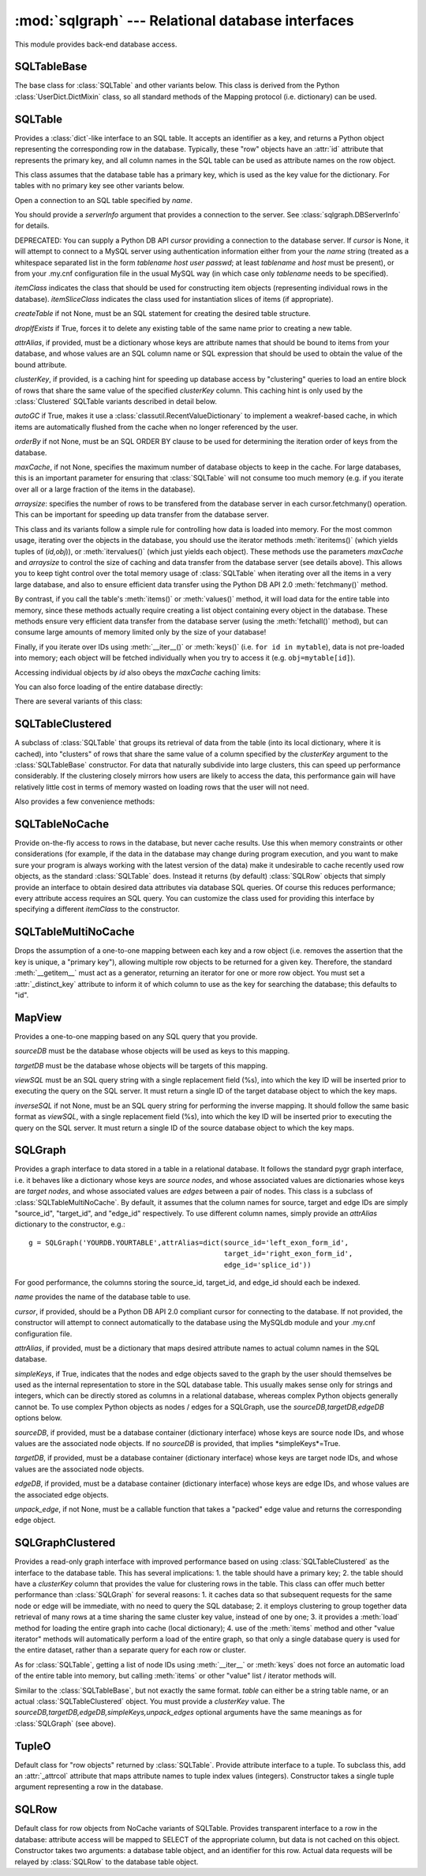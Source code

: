 :mod:`sqlgraph` --- Relational database interfaces
==================================================

.. module:: sqlgraph
   :synopsis: Relational database interfaces.
.. moduleauthor:: Christopher Lee <leec@chem.ucla.edu>
.. sectionauthor:: Christopher Lee <leec@chem.ucla.edu>

This module provides back-end database access.

SQLTableBase
------------
The base class for :class:`SQLTable` and other variants below.
This class is derived from
the Python :class:`UserDict.DictMixin` class, so all standard methods of 
the Mapping protocol (i.e. dictionary) can be used.

SQLTable
--------
Provides a :class:`dict`-like interface to an SQL table.  It accepts
an identifier as a key, and returns a Python object representing
the corresponding row in the database.  Typically, these "row"
objects have an :attr:`id` attribute that represents the
primary key, and all column names in the SQL table can be
used as attribute names on the row object.

This class assumes that the database table has a primary key,
which is used as the key value for the dictionary.  For tables
with no primary key see other variants below.

.. class:: SQLTable(name, cursor=None, itemClass=None, attrAlias=None, clusterKey=None,createTable=None,graph=None,maxCache=None, arraysize=1024, itemSliceClass=None, dropIfExists=False,serverInfo=None, autoGC=True, orderBy=None,writeable=False)

   Open a connection to an SQL table specified by *name*.

   You should provide a *serverInfo* argument that provides a connection
   to the server.  See :class:`sqlgraph.DBServerInfo` for details.

   DEPRECATED: You can supply a Python DB API *cursor* providing a connection
   to the database server.  If *cursor* is None, it will attempt
   to connect to a MySQL server using authentication information either
   from your the *name* string (treated as a whitespace separated
   list in the form *tablename* *host* *user* *passwd*;
   at least *tablename* and *host* must be present), or from your
   .my.cnf configuration file in the usual MySQL way (in which case only
   *tablename* needs to be specified).

   *itemClass* indicates
   the class that should be used for constructing item objects (representing
   individual rows in the database). *itemSliceClass* indicates the class
   used for instantiation slices of items (if appropriate).

   *createTable* if not None, must be an SQL statement for creating
   the desired table structure.

   *dropIfExists* if True, forces it to delete any existing table 
   of the same name prior to creating a new table.

   *attrAlias*, if provided, must be a dictionary whose keys are
   attribute names that should be bound to items from your database,
   and whose values are an SQL column name or SQL expression that should
   be used to obtain the value of the bound attribute.

   *clusterKey*, if provided, is a caching hint for speeding up
   database access by "clustering" queries to load an entire block
   of rows that share the same value of the specified *clusterKey* column.
   This caching hint is only used by the :class:`Clustered` SQLTable variants
   described in detail below.

   *autoGC* if True, makes it use a :class:`classutil.RecentValueDictionary`
   to implement a weakref-based cache, in which items are automatically
   flushed from the cache when no longer referenced by the user.

   *orderBy* if not None, must be an SQL ORDER BY clause to be used
   for determining the iteration order of keys from the database.

   *maxCache*, if not None, specifies the maximum number of database
   objects to keep in the cache.  For large databases, this is an important
   parameter for ensuring that :class:`SQLTable` will not consume too much
   memory (e.g. if you iterate over all or a large fraction of the items
   in the database).

   *arraysize*: specifies the number of rows to be transfered from the
   database server in each cursor.fetchmany() operation.  This can be important
   for speeding up data transfer from the database server.

.. method:: SQLTable.new(**columnSettings)

   creates a new row in the database, using the keyword arguments as column
   name-value pairs to save to that row.  Returns the new row object.


This class and its variants follow a simple rule for controlling
how data is loaded into memory.  For the most common usage,
iterating over the objects in the database, you should use the
iterator methods :meth:`iteritems()` (which yields tuples of (*id,obj*)),
or :meth:`itervalues()` (which just yields each object).  These methods
use the parameters *maxCache* and *arraysize* to control the
size of caching and data transfer from the database server (see details above).
This allows you to keep tight control over the total memory usage of :class:`SQLTable`
when iterating over all the items in a very large database, and also to ensure
efficient data transfer using the Python DB API 2.0 :meth:`fetchmany()` method.


.. method:: SQLTable.iteritems()


.. method:: SQLTable.itervalues()



By contrast, if you call the table's
:meth:`items()` or :meth:`values()` method, it will load data for the entire table into
memory, since these methods actually require creating a list object
containing every object in the database.
These methods ensure very efficient data transfer from the database server
(using the :meth:`fetchall()` method), but can consume large amounts of
memory limited only by the size of your database!

.. method:: SQLTable.items()

   return a list of all (id,obj) pairs representing all data in the table,
   after first loading the entire table into memory.

.. method:: SQLTable.values()

   return a list of all obj representing each row in the table,
   after first loading the entire table into memory.


Finally, if you iterate over IDs using :meth:`__iter__()` or :meth:`keys()`
(i.e. ``for id in mytable``), data is not pre-loaded into memory;
each object will be fetched individually when you try to access it
(e.g. ``obj=mytable[id]``).

.. method:: SQLTable.__iter__()

   Iterate over all IDs (primary key values) in the table,
   without loading the entire table into memory.


Accessing individual objects by *id* also obeys the *maxCache*
caching limits:

.. method:: SQLTable.__getitem__(id)

   get the object whose primary key is *id*, and cache it in
   our local dictionary (so that subsequent requests will return the
   same Python object, immediately, with no need to re-run an SQL query).
   For non-caching versions of :class:`SQLTable`, see below.


You can also force loading of the entire database directly:

.. method:: SQLTable.load(oclass=None)

   Load all data from the table, using *oclass* as the row object
   class if specified (otherwise use the oclass for this table).
   All rows are loaded from the database and saved as row objects
   in the Python dictionary of this class.


.. method:: SQLTable.objclass(itemClass)

   Specify a object class to use for creating new "row" objects.
   *itemClass* must accept a single argument, a tuple object representing
   a row in the database.

   Otherwise, the default *oclass* for SQLTable is
   the :class:`TupleO` class, which provides a named attribute interface
   to the tuple values representing the row.


.. method:: SQLTable.select(whereClause,params=None,oclass=None,selectCols='t1.*')

   Generate the list of objects that satisfy the *whereClause*
   via a SQL SELECT query.  This function is a generator, so you
   use it as an iterator.  *params* is passed to the
   cursor execute statement to allow additional control over
   the query.  *selectCols* allows you to control what subset of
   columns should actually be retrieved.


.. method:: SQLTable._attrSQL(attr)

   Get a string expression for accessing attribute *attr* in SQL.
   This might either simply be an alias to the corresponding column
   name in the SQL table, or possibly an SQL expression that computes
   the desired value, executed on the database server.




There are several variants of this class:

SQLTableClustered
-----------------
A subclass of :class:`SQLTable` that groups its retrieval
of data from the table (into its local dictionary, where it
is cached), into "clusters" of rows that share the same value of
a column specified by the *clusterKey* argument to the :class:`SQLTableBase`
constructor.  For data that naturally subdivide into large clusters,
this can speed up performance considerably.  If the clustering
closely mirrors how users are likely to access the data, this
performance gain will have relatively little cost in terms
of memory wasted on loading rows that the user will not need.

Also provides a few convenience methods:

.. method:: clusterkeys()

   Return list of all cluster IDs (distinct values in the *clusterKey*
   field of the database).

.. method:: itercluster(cluster_id)

   Return list of all objects in the database that have a *clusterKey*
   value equal to *cluster_id*.



SQLTableNoCache
---------------
Provide on-the-fly access to rows in the database,
but never cache results.  Use this when memory constraints or other
considerations (for example, if the data in the database may change
during program execution, and you want to make sure your program
is always working with the latest version of the data)
make it undesirable to cache recently used row objects, as the
standard :class:`SQLTable` does.  Instead it returns (by default)
:class:`SQLRow` objects that simply provide an interface
to obtain desired data attributes via database SQL queries.
Of course this reduces performance; every attribute access
requires an SQL query.  You can customize the class used for
providing this interface by specifying a different *itemClass*
to the constructor.

SQLTableMultiNoCache
--------------------
Drops the assumption of a one-to-one
mapping between each key and a row object (i.e. removes the
assertion that the key is unique, a "primary key"), allowing
multiple row objects to be returned for a given key.  Therefore,
the standard :meth:`__getitem__` must act as a generator, returning
an iterator for one or more row object.  You must set a
:attr:`_distinct_key` attribute to inform it of which
column to use as the key for searching the database;
this defaults to "id".

MapView
-------

Provides a one-to-one mapping based on any SQL query that you provide.

.. class:: MapView(sourceDB, targetDB, viewSQL, cursor=None, serverInfo=None, inverseSQL=None)

   *sourceDB* must be the database whose objects will be used as keys
   to this mapping.

   *targetDB* must be the database whose objects will be targets of this
   mapping.

   *viewSQL* must be an SQL query string with a single replacement
   field (%s), into which the key ID will be inserted prior to 
   executing the query on the SQL server.  It must return a single
   ID of the target database object to which the key maps.

   *inverseSQL* if not None, must be an SQL query string for
   performing the inverse mapping.  It should follow the same basic
   format as *viewSQL*, with a single replacement
   field (%s), into which the key ID will be inserted prior to 
   executing the query on the SQL server.  It must return a single
   ID of the source database object to which the key maps.


SQLGraph
--------
Provides a graph interface to data stored in a table
in a relational database.  It follows the standard pygr
graph interface, i.e. it behaves like a dictionary whose
keys are *source nodes*, and whose associated
values are dictionaries whose keys are *target nodes*,
and whose associated values are *edges* between
a pair of nodes.  This class is a subclass of
:class:`SQLTableMultiNoCache`.  By default, it assumes that
the column names for source, target and edge IDs are simply
"source_id", "target_id", and "edge_id" respectively.
To use different column names, simply provide an *attrAlias*
dictionary to the constructor, e.g.::

   g = SQLGraph('YOURDB.YOURTABLE',attrAlias=dict(source_id='left_exon_form_id',
                                                  target_id='right_exon_form_id',
                                                  edge_id='splice_id'))

For good performance, the columns storing the source_id, target_id,
and edge_id should each be indexed.

.. class:: SQLGraph(name,cursor=None,itemClass=None,attrAlias=None,sourceDB=None,targetDB=None,edgeDB=None,simpleKeys=False,unpack_edge=None,**kwargs)

   *name* provides the name of the database table to use.

   *cursor*, if provided, should be a Python DB API 2.0 compliant cursor
   for connecting to the database.  If not provided, the constructor will attempt
   to connect automatically to the database using the MySQLdb module and
   your .my.cnf configuration file.

   *attrAlias*, if provided, must be a dictionary that maps desired
   attribute names to actual column names in the SQL database.

   *simpleKeys*, if True, indicates that the nodes and edge objects saved to
   the graph by the user should themselves be used as the internal representation
   to store in the SQL database table.  This usually makes sense only for strings
   and integers, which can be directly stored as columns in a relational database,
   whereas complex Python objects generally cannot be.  To use complex Python objects
   as nodes / edges for a SQLGraph, use the *sourceDB,targetDB,edgeDB* options below.

   *sourceDB*, if provided, must be a database container (dictionary interface) whose
   keys are source node IDs, and whose values are the associated node objects.
   If no *sourceDB* is provided, that implies *simpleKeys*=True.

   *targetDB*, if provided, must be a database container (dictionary interface) whose
   keys are target node IDs, and whose values are the associated node objects.

   *edgeDB*, if provided, must be a database container (dictionary interface) whose
   keys are edge IDs, and whose values are the associated edge objects.

   *unpack_edge*, if not None, must be a callable function that takes a "packed"
   edge value and returns the corresponding edge object.


.. method:: __iadd__(node)

   Add *node* to the graph, with no edges.  *node* must be
   an item of *sourceDB*, if that option was provided.


.. method:: __delitem__(node)

   Delete *node* from the graph, and its edges.  *node* must be a
   source node in the graph.  :meth:`__isub__` does exactly the same thing.


.. method:: __contains__(id)

   Test whether *id* exists as a source node in this graph.


.. method:: __invert__()

   Return an :class:`SQLGraph` instance representing the reverse
   directed graph (i.e. swap target nodes for source nodes).


SQLGraphClustered
-----------------
Provides a read-only graph interface with improved performance based on
using :class:`SQLTableClustered` as the interface to the database
table.  This has several implications: 1. the table should have
a primary key; 2. the table should have a *clusterKey*
column that provides the value for clustering rows in the table.
This class can offer much better performance than :class:`SQLGraph`
for several reasons: 1. it caches data so that subsequent requests
for the same node or edge will be immediate, with no need to query
the SQL database; 2. it employs clustering to group together
data retrieval of many rows at a time sharing the same cluster key
value, instead of one by one; 3. it provides a :meth:`load`
method for loading the entire graph into cache (local dictionary);
4. use of the :meth:`items` method and other "value iterator" methods
will automatically perform a load of the entire graph, so that
only a single database query is used for the entire dataset,
rather than a separate query for each row or cluster.

As for :class:`SQLTable`, getting a list of node IDs using
:meth:`__iter__` or :meth:`keys` does not force an automatic load of
the entire table into memory, but calling :meth:`items` or
other "value" list / iterator methods will.

.. class:: SQLGraphClustered(table,source_id='source_id',target_id='target_id',edge_id='edge_id',clusterKey=None,sourceDB=None,targetDB=None,edgeDB=None,simpleKeys=False,unpack_edge=None,**kwargs)

   Similar to the :class:`SQLTableBase`, but not exactly the same format.
   *table* can either be a string table name, or an actual
   :class:`SQLTableClustered` object.  You must provide a *clusterKey*
   value.  The *sourceDB,targetDB,edgeDB,simpleKeys,unpack_edges* optional
   arguments have the same meanings as for :class:`SQLGraph` (see above).


.. method:: load(l=None)

   Load all data from the table, and store in our local cache (a
   Python dictionary).  If *l* is not None, it provides a
   list of tuples obtained via the :meth:`select` method that
   should be added to the cache, instead of loading the entire
   database table.


.. method:: __contains__(id)

   Test whether *id* exists as a source node in this graph.


.. method:: __invert__()

   Return an :class:`SQLGraphClustered` instance representing the reverse
   directed graph (i.e. swap target nodes for source nodes).


TupleO
------
Default class for "row objects" returned by :class:`SQLTable`.
Provide attribute interface to a tuple.  To subclass this,
add an :attr:`_attrcol` attribute
that maps attribute names to tuple index values (integers).
Constructor takes a single tuple argument representing a
row in the database.

SQLRow
------
Default class for row objects from NoCache variants of SQLTable.
Provides transparent interface to a row in the database: attribute access
will be mapped to SELECT of the appropriate column, but data is not cached
on this object.  Constructor takes two arguments: a database table
object, and an identifier for this row.  Actual data requests will
be relayed by :class:`SQLRow` to the database table object.
